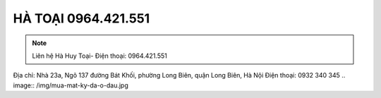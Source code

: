 HÀ TOẠI 0964.421.551
-------

.. note:: Liên hệ  Hà Huy Toại- Điện thoại: 0964.421.551
Địa chỉ: Nhà 23a, Ngõ 137 đường Bát Khối, phường Long Biên, quận Long Biên, Hà Nội
Điện thoại: 0932 340 345
.. image:: /img/mua-mat-ky-da-o-dau.jpg




